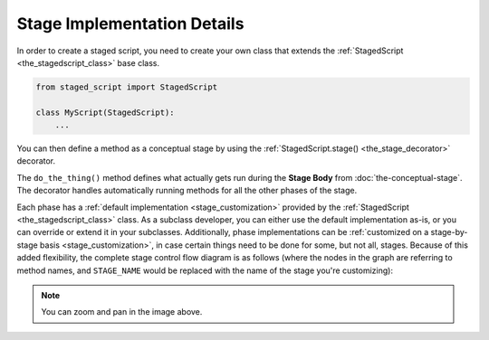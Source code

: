 Stage Implementation Details
============================

In order to create a staged script, you need to create your own class
that extends the :ref:`StagedScript <the_stagedscript_class>` base
class.

.. code-block:: python

   from staged_script import StagedScript

   class MyScript(StagedScript):
       ...

You can then define a method as a conceptual stage by using the
:ref:`StagedScript.stage() <the_stage_decorator>` decorator.

.. code-block:: python
   :emphasize-lines: 5-

   from staged_script import StagedScript

   class MyScript(StagedScript):

       @StagedScript.stage("stage-name", "Stage heading")
       def do_the_thing(self) -> None:
           ...

The ``do_the_thing()`` method defines what actually gets run during the
**Stage Body** from :doc:`the-conceptual-stage`.  The decorator handles
automatically running methods for all the other phases of the stage.

Each phase has a :ref:`default implementation <stage_customization>`
provided by the :ref:`StagedScript <the_stagedscript_class>` class.  As
a subclass developer, you can either use the default implementation
as-is, or you can override or extend it in your subclasses.
Additionally, phase implementations can be :ref:`customized on a
stage-by-stage basis <stage_customization>`, in case certain things need
to be done for some, but not all, stages.  Because of this added
flexibility, the complete stage control flow diagram is as follows
(where the nodes in the graph are referring to method names, and
``STAGE_NAME`` would be replaced with the name of the stage you're
customizing):

.. mermaid::
   :zoom:

   %%{init: {"theme": "neutral"}}%%
   flowchart TD
      classDef style_plain fill:#ddd,stroke:#999
      classDef style_pre_stage fill:#fbb,stroke:#b77
      classDef style_begin_stage fill:#ede,stroke:#a9a
      classDef style_end_stage fill:#dfe,stroke:#9ba
      classDef style_post_stage fill:#fdc,stroke:#b98
      classDef style_skip_stage fill:#def,stroke:#9ab
      classDef style_retry_stage fill:#ffc,stroke:#bb8
      linkStyle default color:#000

      entry[stage decorator entry]:::style_plain
      pre_q{{_run_pre_stage_actions_STAGE_NAME exists?}}:::style_pre_stage
      pre_custom(_run_pre_stage_actions_STAGE_NAME):::style_pre_stage
      pre(_run_pre_stage_actions):::style_pre_stage
      begin_q{{_begin_stage_STAGE_NAME exists?}}:::style_begin_stage
      begin_custom(_begin_stage_STAGE_NAME):::style_begin_stage
      begin(_begin_stage):::style_begin_stage
      execute_q{{execute stage?}}:::style_plain
      run(run stage method):::style_plain
      skip_q{{_skip_stage_STAGE_NAME exists?}}:::style_skip_stage
      skip_custom(_skip_stage_STAGE_NAME):::style_skip_stage
      skip(_skip_stage):::style_skip_stage
      end_q{{_end_stage_STAGE_NAME exists?}}:::style_end_stage
      end_custom(_end_stage_STAGE_NAME):::style_end_stage
      end_stage(_end_stage):::style_end_stage
      retry_q{{retry stage?}}:::style_retry_stage
      retry_error_q{{retry error?}}:::style_retry_stage
      retry_error_handler_q{{_handle_stage_retry_error_STAGE_NAME exists?}}:::style_retry_stage
      handle_retry_error_custom(_handle_stage_retry_error_STAGE_NAME):::style_retry_stage
      handle_retry_error(_handle_stage_retry_error):::style_retry_stage
      retry_actions_q{{_prepare_to_retry_stage_STAGE_NAME exists?}}:::style_retry_stage
      retry_actions_custom(_prepare_to_retry_stage_STAGE_NAME):::style_retry_stage
      retry_actions(_prepare_to_retry_stage):::style_retry_stage
      post_q{{_run_post_stage_actions_STAGE_NAME exists?}}:::style_post_stage
      post_custom(_run_post_stage_actions_STAGE_NAME):::style_post_stage
      post(_run_post_stage_actions):::style_post_stage
      exit[stage decorator exit]:::style_plain

      entry --> pre_q
      pre_q -- Yes --> pre_custom
      pre_q -- No --> pre
      pre_custom --> begin_q
      pre --> begin_q
      begin_q -- Yes --> begin_custom
      begin_q -- No --> begin
      begin_custom --> execute_q
      begin --> execute_q
      execute_q -- Yes --> run
      execute_q -- No --> skip_q
      skip_q -- Yes --> skip_custom
      skip_q -- No --> skip
      run --> end_q
      skip_custom --> end_q
      skip --> end_q
      end_q -- Yes --> end_custom
      end_q -- No --> end_stage
      end_custom --> retry_q
      end_stage --> retry_q
      retry_q -- No --> retry_error_q
      retry_error_q -- Yes --> retry_error_handler_q
      retry_error_handler_q -- Yes --> handle_retry_error_custom
      retry_error_handler_q -- No --> handle_retry_error
      handle_retry_error_custom --> post_q
      handle_retry_error --> post_q
      retry_error_q -- No --> post_q
      post_q -- Yes --> post_custom
      post_q -- No --> post
      post_custom --> exit
      post --> exit
      retry_q -- Yes --> retry_actions_q
      retry_actions_q -- Yes --> retry_actions_custom
      retry_actions_q -- No --> retry_actions
      retry_actions_custom --> begin_q
      retry_actions --> begin_q

.. note::

   You can zoom and pan in the image above.
